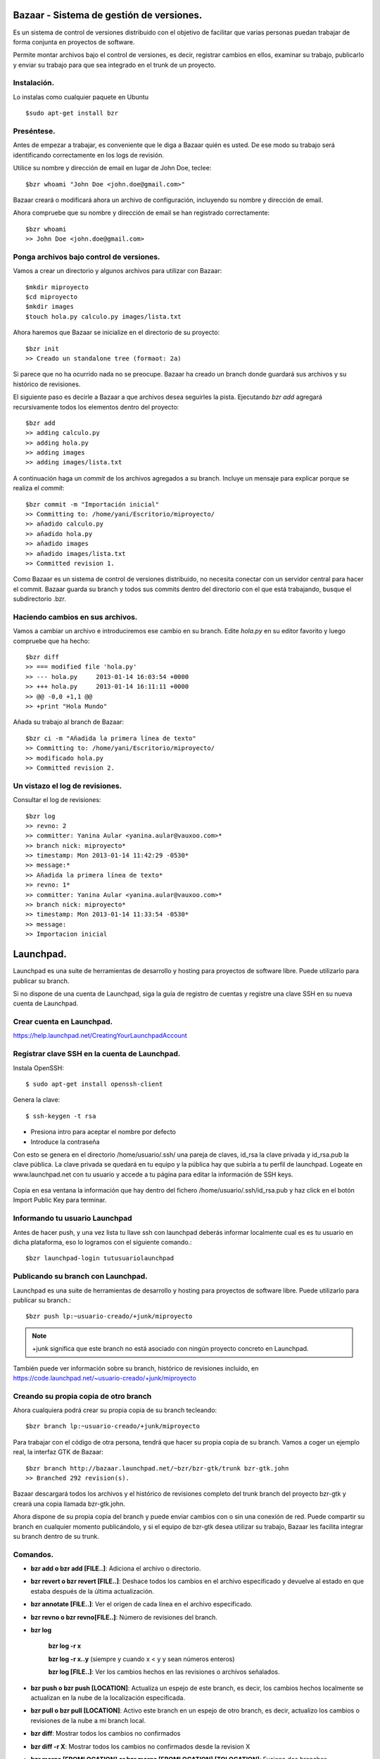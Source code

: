 =========================================
Bazaar - Sistema de gestión de versiones.
=========================================

Es un sistema de control de versiones distribuido con el objetivo de facilitar que varias personas
puedan trabajar de forma conjunta en proyectos de software.

Permite montar archivos bajo el control de versiones, es decir, registrar cambios en ellos,
examinar su trabajo, publicarlo y enviar su trabajo para que sea integrado en el trunk de un
proyecto.

Instalación.
============
    
Lo instalas como cualquier paquete en Ubuntu ::

    $sudo apt-get install bzr

Preséntese.
===========

Antes de empezar a trabajar, es conveniente que le diga a Bazaar quién es usted. De ese modo su
trabajo será identificando correctamente en los logs de revisión.

Utilice su nombre y dirección de email en lugar de John Doe, teclee::

    $bzr whoami "John Doe <john.doe@gmail.com>"

Bazaar creará o modificará ahora un archivo de configuración, incluyendo su nombre y dirección de
email.

Ahora compruebe que su nombre y dirección de email se han registrado correctamente::

    $bzr whoami
    >> John Doe <john.doe@gmail.com>

Ponga archivos bajo control de versiones.
=========================================

Vamos a crear un directorio y algunos archivos para utilizar con Bazaar::

    $mkdir miproyecto
    $cd miproyecto
    $mkdir images
    $touch hola.py calculo.py images/lista.txt

Ahora haremos que Bazaar se inicialize en el directorio de su proyecto::

    $bzr init
    >> Creado un standalone tree (formaot: 2a)

Si parece que no ha ocurrido nada no se preocupe. Bazaar ha creado un branch donde guardará sus
archivos y su histórico de revisiones.

El siguiente paso es decirle a Bazaar a que archivos desea seguirles la pista. Ejecutando *bzr add*
agregará recursivamente todos los elementos dentro del proyecto::

    $bzr add
    >> adding calculo.py
    >> adding hola.py
    >> adding images
    >> adding images/lista.txt

A continuación haga un *commit*  de los archivos agregados a su branch. Incluye un mensaje para
explicar porque se realiza el *commit*::

   $bzr commit -m "Importación inicial"
   >> Committing to: /home/yani/Escritorio/miproyecto/
   >> añadido calculo.py
   >> añadido hola.py
   >> añadido images
   >> añadido images/lista.txt
   >> Committed revision 1.

Como Bazaar es un sistema de control de versiones distribuido, no necesita conectar con un servidor
central para hacer el commit. Bazaar guarda su branch y todos sus commits dentro del directorio con
el que está trabajando, busque el subdirectorio .bzr.

Haciendo cambios en sus archivos.
=================================

Vamos a cambiar un archivo e introduciremos ese cambio en su branch.  Edite *hola.py* en su editor
favorito y luego compruebe que ha hecho::

    $bzr diff
    >> === modified file 'hola.py'
    >> --- hola.py     2013-01-14 16:03:54 +0000
    >> +++ hola.py     2013-01-14 16:11:11 +0000
    >> @@ -0,0 +1,1 @@
    >> +print "Hola Mundo"

Añada su trabajo al branch de Bazaar::

    $bzr ci -m "Añadida la primera línea de texto"
    >> Committing to: /home/yani/Escritorio/miproyecto/
    >> modificado hola.py
    >> Committed revision 2.

Un vistazo el log de revisiones.
================================

Consultar el log de revisiones::

    $bzr log
    >> revno: 2
    >> committer: Yanina Aular <yanina.aular@vauxoo.com>*
    >> branch nick: miproyecto*
    >> timestamp: Mon 2013-01-14 11:42:29 -0530*
    >> message:*
    >> Añadida la primera línea de texto*
    >> revno: 1*
    >> committer: Yanina Aular <yanina.aular@vauxoo.com>*
    >> branch nick: miproyecto*
    >> timestamp: Mon 2013-01-14 11:33:54 -0530*
    >> message:
    >> Importacion inicial

==========
Launchpad.
==========

Launchpad es una suite de herramientas de desarrollo y hosting para proyectos de software libre.
Puede utilizarlo para publicar su branch.

Si no dispone de una cuenta de Launchpad, siga la guía de registro de cuentas y registre una clave
SSH en su nueva cuenta de Launchpad.

Crear cuenta en Launchpad.
==========================

https://help.launchpad.net/CreatingYourLaunchpadAccount

Registrar clave SSH en la cuenta de Launchpad.
==============================================

Instala OpenSSH::

    $ sudo apt-get install openssh-client

Genera la clave::

    $ ssh-keygen -t rsa

- Presiona intro para aceptar el nombre por defecto

- Introduce la contraseña

Con esto se genera en el directorio /home/usuario/.ssh/ una pareja de claves, id_rsa la clave
privada y id_rsa.pub la clave pública. La clave privada se quedará en tu equipo y la pública hay
que subirla a tu perfil de launchpad.  Logeate en www.launchpad.net con tu usuario y accede a tu
página para editar la información de SSH keys.

.. figure:: images/sshkey01.png

Copia en esa ventana la información que hay dentro del fichero /home/usuario/.ssh/id_rsa.pub y haz
click en el botón Import Public Key para terminar.

.. figure:: images/sshkey02.png

Informando tu usuario Launchpad
===============================

Antes de hacer push, y una vez lista tu llave ssh con launchpad deberás informar localmente cual es
es tu usuario en dicha plataforma, eso lo logramos con el siguiente comando.::

    $bzr launchpad-login tutusuariolaunchpad

Publicando su branch con Launchpad.
===================================

Launchpad es una suite de herramientas de desarrollo y hosting para proyectos de software libre.
Puede utilizarlo para publicar su branch.::

    $bzr push lp:~usuario-creado/+junk/miproyecto

.. note:: +junk significa que este branch no está asociado con ningún proyecto concreto en Launchpad.

También puede ver información sobre su branch, histórico de revisiones incluido, en
https://code.launchpad.net/~usuario-creado/+junk/miproyecto

Creando su propia copia de otro branch
======================================

Ahora cualquiera podrá crear su propia copia de su branch tecleando::

    $bzr branch lp:~usuario-creado/+junk/miproyecto

Para trabajar con el código de otra persona, tendrá que hacer su propia copia de su branch. Vamos a
coger un ejemplo real, la interfaz GTK de Bazaar::

    $bzr branch http://bazaar.launchpad.net/~bzr/bzr-gtk/trunk bzr-gtk.john
    >> Branched 292 revision(s).

Bazaar descargará todos los archivos y el histórico de revisiones completo del trunk branch del
proyecto bzr-gtk y creará una copia llamada bzr-gtk.john.

Ahora dispone de su propia copia del branch y puede enviar cambios con o sin una conexión de red.
Puede compartir su branch en cualquier momento publicándolo, y si el equipo de bzr-gtk desea
utilizar su trabajo, Bazaar les facilita integrar su branch dentro de su trunk.

Comandos.
=========

- **bzr add o bzr add [FILE..]**: Adiciona el archivo o directorio.

- **bzr revert o bzr revert [FILE..]**: Deshace todos los cambios en el archivo especificado y
  devuelve al estado en que estaba después de la última actualización.

- **bzr annotate [FILE..]**: Ver el origen de cada línea en el archivo especificado.

- **bzr revno o bzr revno[FILE..]**: Número de revisiones del branch.

- **bzr log**
 
	**bzr log -r x** 

	**bzr log -r x..y** (siempre y cuando x < y y sean números enteros)

	**bzr log [FILE..]**: Ver los cambios hechos en las revisiones o archivos señalados.

- **bzr push o bzr push [LOCATION]**: Actualiza un espejo de este branch, es decir, los cambios
  hechos localmente se actualizan en la nube de la localización especificada. 

- **bzr pull o bzr pull [LOCATION]**: Activo este branch en un espejo de otro branch, es decir,
  actualizo los cambios o revisiones de la nube a mi branch local.

- **bzr diff**: Mostrar todos los cambios no confirmados

- **bzr diff -r X**: Mostrar todos los cambios no confirmados desde la revision X

- **bzr merge [FROMLOCATION] or bzr merge [FROMLOCATION] [TOLOCATION]**: Fusiona dos branches.


- **bzr rm [FILE..]**: Borra el archivo del branch


- **bzr mv [FILE..] [LOCATION..]**: Mover un archivo dentro del branch


- **bzr mkdir**: Crear un directorio en el branch


- **bzr uncommit**: Permite devolver la confirmación de un cambio.

- **bzr uncommit -r x**: Si quiero revertir los cambios que he hecho hasta ahora en la revision x

- **bzr launchpad-login usuario-creado**: Si usted tiene una cuenta en Launchpad y quieren
  confirmar los cambios allí, es necesario especificar el nombre de usuario de Launchpad.

- **bzr status o bzr stat**: Ver el estado del branch, tiene archivos agregados, modificados o
  borrados sin confirmar.

Crear un grupo en launchpad.
============================

Utilice un equipo para agrupar personas involucradas en una tarea en común. Por ejemplo, un equipo
puede ser el responsable de un proyecto o el editor de un paquete para un idioma en particular.

Crear un proyecto en launchpad.
===============================

Los proyectos en launchpad son compartidos por todas las comunidades para fomentar la colaboración
entre los desarrolladores, traductores, empacadores, y otros colaboradores.

Crear blueprints.
=================

Al crear un proyecto, se puede agregar blueprints.

Un blueprint es una simple especificación. En él se describe una idea - como función o proceso -  y
rastrea metadatos suficientes para mostrar su estado de ejecución y quién está involucrado.


Echemos un vistazo a la información que constituye un blueprint:

- Título y resumen: algunas ideas son lo suficientemente simples para expresarlas plenamente en el
  resumen.

- Los elementos de trabajo: los pasos necesarios para completar el trabajo del blueprint, junto con
  el estado de cada paso.

- Enlace a la información: esto puede ser cualquier URL y suele ser una página wiki donde está
  plenamente la idea o característica explorada. Launchpad no proporciona una instalación wiki.

- La gente: ¿quién está trabajando en este proyecto? Si lo desea, puede realizar un seguimiento de
  la persona redacción del anteproyecto, el cesionario y el revisor.

- Redacción de estado: ¿Se ha discutido bien esto? ¿Sigue siendo sólo una idea o está listo para
  código?.

- Estado de la implementación.

- Errores relacionados: enlace a los informes de errores seguidos en Launchpad que pueden
  solucionarse o que son afectados por esta función.

- Ramas Código: mientras que usted está trabajando en la implementación, puede cargar / registrar
  sus ramas de código de Launchpad y enlace a los mismos desde el blueprint.

- Suscriptores: la gente puede suscribirse para recibir alertas cuando cambia el blueprint.

- Dependencias: Blueprints implementados antes de éste.

Reportar bug.
=============

Ir al link del proyecto. Por ejemplo: https://launchpad.net/openerp-venezuela-localization.

Buscar la opción de reportar Bug.


Proponer merge.
===============

Ir al branch relacionado con el proyecto, por ejemplo:
https://code.launchpad.net/~openerp-venezuela/openerp-venezuela-localization/6.1

Buscar la opción Propose for merging

